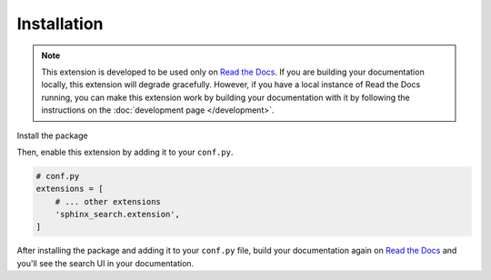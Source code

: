 Installation
============

.. note::

    This extension is developed to be used only on `Read the Docs`_.
    If you are building your documentation locally,
    this extension will degrade gracefully.
    However, if you have a local instance of Read the Docs running,
    you can make this extension work by building your documentation with it by
    following the instructions on the :doc:`development page </development>`.

Install the package

.. tabs::

    .. tab:: from PyPI

       .. prompt:: bash

          pip install readthedocs-sphinx-search

    .. tab:: from GitHub

       .. prompt:: bash

          pip install git+https://github.com/readthedocs/readthedocs-sphinx-search@master


Then, enable this extension by adding it to your ``conf.py``.

.. code-block:: python

   # conf.py
   extensions = [
       # ... other extensions
       'sphinx_search.extension',
   ]

After installing the package and adding it to your ``conf.py`` file,
build your documentation again on `Read the Docs`_ and you'll see the search
UI in your documentation.

.. _Read the Docs: https://readthedocs.org/
